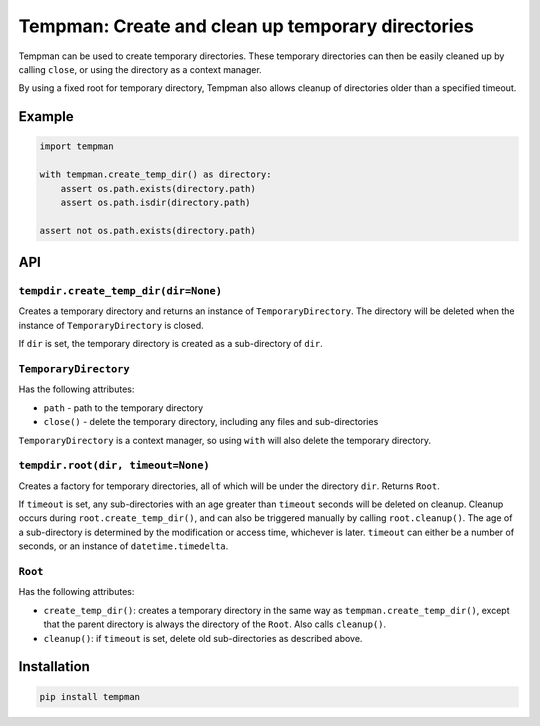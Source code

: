 Tempman: Create and clean up temporary directories
==================================================

Tempman can be used to create temporary directories. These temporary
directories can then be easily cleaned up by calling ``close``, or using
the directory as a context manager.

By using a fixed root for temporary directory, Tempman also allows
cleanup of directories older than a specified timeout.

Example
-------

.. code-block:: python

    import tempman

    with tempman.create_temp_dir() as directory:
        assert os.path.exists(directory.path)
        assert os.path.isdir(directory.path)

    assert not os.path.exists(directory.path)

API
---

``tempdir.create_temp_dir(dir=None)``
~~~~~~~~~~~~~~~~~~~~~~~~~~~~~~~~~~~~~

Creates a temporary directory and returns an instance of
``TemporaryDirectory``. The directory will be deleted when the instance
of ``TemporaryDirectory`` is closed.

If ``dir`` is set, the temporary directory is created as a sub-directory
of ``dir``.

``TemporaryDirectory``
~~~~~~~~~~~~~~~~~~~~~~

Has the following attributes:

-  ``path`` - path to the temporary directory
-  ``close()`` - delete the temporary directory, including any files and
   sub-directories

``TemporaryDirectory`` is a context manager, so using ``with`` will also
delete the temporary directory.

``tempdir.root(dir, timeout=None)``
~~~~~~~~~~~~~~~~~~~~~~~~~~~~~~~~~~~

Creates a factory for temporary directories, all of which will be under
the directory ``dir``. Returns ``Root``.

If ``timeout`` is set, any sub-directories with an age greater than
``timeout`` seconds will be deleted on cleanup. Cleanup occurs during
``root.create_temp_dir()``, and can also be triggered manually by
calling ``root.cleanup()``. The age of a sub-directory is determined by
the modification or access time, whichever is later. ``timeout`` can
either be a number of seconds, or an instance of ``datetime.timedelta``.

``Root``
~~~~~~~~

Has the following attributes:

-  ``create_temp_dir()``: creates a temporary directory in the same way
   as ``tempman.create_temp_dir()``, except that the parent directory is
   always the directory of the ``Root``. Also calls ``cleanup()``.

-  ``cleanup()``: if ``timeout`` is set, delete old sub-directories as
   described above.

Installation
------------

.. code-block:: sh

    pip install tempman

